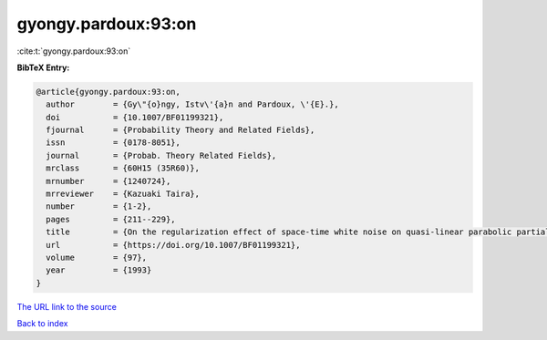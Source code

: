 gyongy.pardoux:93:on
====================

:cite:t:`gyongy.pardoux:93:on`

**BibTeX Entry:**

.. code-block:: bibtex

   @article{gyongy.pardoux:93:on,
     author        = {Gy\"{o}ngy, Istv\'{a}n and Pardoux, \'{E}.},
     doi           = {10.1007/BF01199321},
     fjournal      = {Probability Theory and Related Fields},
     issn          = {0178-8051},
     journal       = {Probab. Theory Related Fields},
     mrclass       = {60H15 (35R60)},
     mrnumber      = {1240724},
     mrreviewer    = {Kazuaki Taira},
     number        = {1-2},
     pages         = {211--229},
     title         = {On the regularization effect of space-time white noise on quasi-linear parabolic partial differential equations},
     url           = {https://doi.org/10.1007/BF01199321},
     volume        = {97},
     year          = {1993}
   }
`The URL link to the source <https://doi.org/10.1007/BF01199321>`_


`Back to index <../By-Cite-Keys.html>`_
